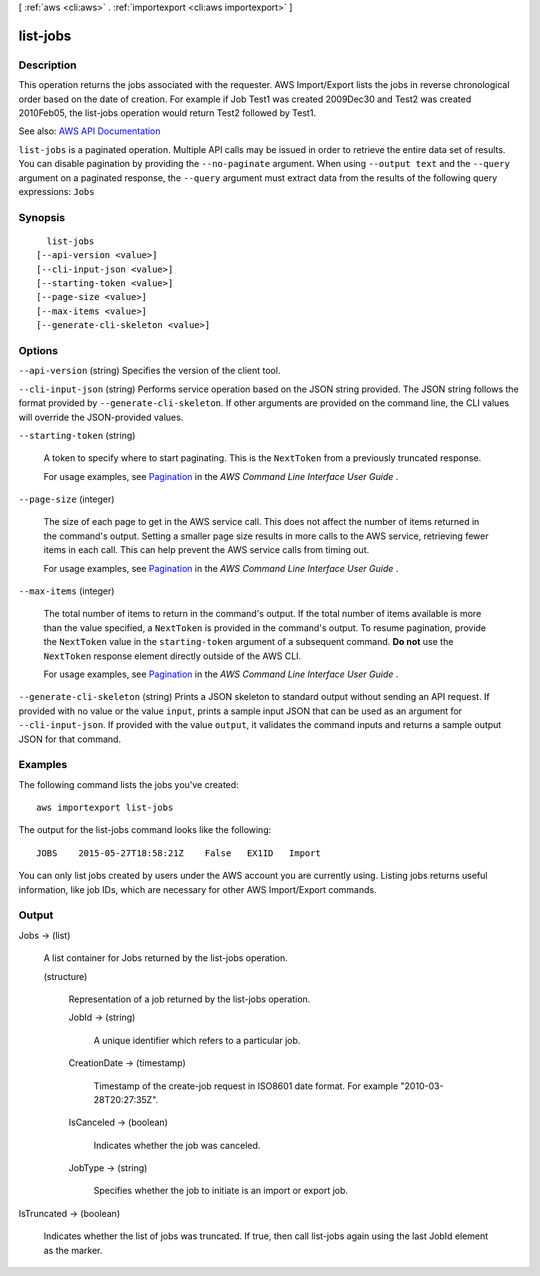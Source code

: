[ :ref:`aws <cli:aws>` . :ref:`importexport <cli:aws importexport>` ]

.. _cli:aws importexport list-jobs:


*********
list-jobs
*********



===========
Description
===========

This operation returns the jobs associated with the requester. AWS Import/Export lists the jobs in reverse chronological order based on the date of creation. For example if Job Test1 was created 2009Dec30 and Test2 was created 2010Feb05, the list-jobs operation would return Test2 followed by Test1.

See also: `AWS API Documentation <https://docs.aws.amazon.com/goto/WebAPI/importexport-2010-06-01/ListJobs>`_


``list-jobs`` is a paginated operation. Multiple API calls may be issued in order to retrieve the entire data set of results. You can disable pagination by providing the ``--no-paginate`` argument.
When using ``--output text`` and the ``--query`` argument on a paginated response, the ``--query`` argument must extract data from the results of the following query expressions: ``Jobs``


========
Synopsis
========

::

    list-jobs
  [--api-version <value>]
  [--cli-input-json <value>]
  [--starting-token <value>]
  [--page-size <value>]
  [--max-items <value>]
  [--generate-cli-skeleton <value>]




=======
Options
=======

``--api-version`` (string)
Specifies the version of the client tool.

``--cli-input-json`` (string)
Performs service operation based on the JSON string provided. The JSON string follows the format provided by ``--generate-cli-skeleton``. If other arguments are provided on the command line, the CLI values will override the JSON-provided values.

``--starting-token`` (string)
 

  A token to specify where to start paginating. This is the ``NextToken`` from a previously truncated response.

   

  For usage examples, see `Pagination <https://docs.aws.amazon.com/cli/latest/userguide/pagination.html>`_ in the *AWS Command Line Interface User Guide* .

   

``--page-size`` (integer)
 

  The size of each page to get in the AWS service call. This does not affect the number of items returned in the command's output. Setting a smaller page size results in more calls to the AWS service, retrieving fewer items in each call. This can help prevent the AWS service calls from timing out.

   

  For usage examples, see `Pagination <https://docs.aws.amazon.com/cli/latest/userguide/pagination.html>`_ in the *AWS Command Line Interface User Guide* .

   

``--max-items`` (integer)
 

  The total number of items to return in the command's output. If the total number of items available is more than the value specified, a ``NextToken`` is provided in the command's output. To resume pagination, provide the ``NextToken`` value in the ``starting-token`` argument of a subsequent command. **Do not** use the ``NextToken`` response element directly outside of the AWS CLI.

   

  For usage examples, see `Pagination <https://docs.aws.amazon.com/cli/latest/userguide/pagination.html>`_ in the *AWS Command Line Interface User Guide* .

   

``--generate-cli-skeleton`` (string)
Prints a JSON skeleton to standard output without sending an API request. If provided with no value or the value ``input``, prints a sample input JSON that can be used as an argument for ``--cli-input-json``. If provided with the value ``output``, it validates the command inputs and returns a sample output JSON for that command.



========
Examples
========

The following command lists the jobs you've created::

  aws importexport list-jobs

The output for the list-jobs command looks like the following::

  JOBS    2015-05-27T18:58:21Z    False   EX1ID   Import

You can only list jobs created by users under the AWS account you are currently using. Listing jobs returns useful information, like job IDs, which are necessary for other AWS Import/Export commands.


======
Output
======

Jobs -> (list)

  A list container for Jobs returned by the list-jobs operation.

  (structure)

    Representation of a job returned by the list-jobs operation.

    JobId -> (string)

      A unique identifier which refers to a particular job.

      

    CreationDate -> (timestamp)

      Timestamp of the create-job request in ISO8601 date format. For example "2010-03-28T20:27:35Z".

      

    IsCanceled -> (boolean)

      Indicates whether the job was canceled.

      

    JobType -> (string)

      Specifies whether the job to initiate is an import or export job.

      

    

  

IsTruncated -> (boolean)

  Indicates whether the list of jobs was truncated. If true, then call list-jobs again using the last JobId element as the marker.

  

